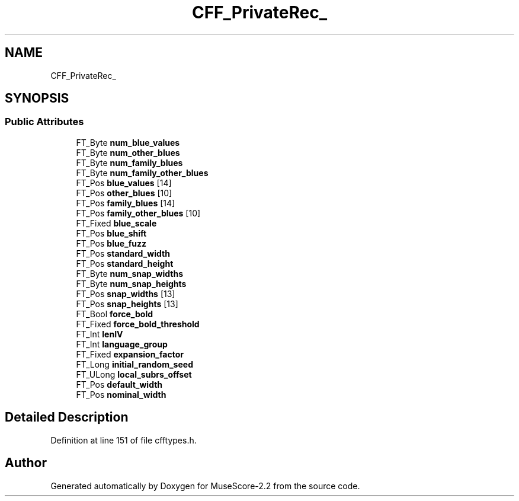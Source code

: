 .TH "CFF_PrivateRec_" 3 "Mon Jun 5 2017" "MuseScore-2.2" \" -*- nroff -*-
.ad l
.nh
.SH NAME
CFF_PrivateRec_
.SH SYNOPSIS
.br
.PP
.SS "Public Attributes"

.in +1c
.ti -1c
.RI "FT_Byte \fBnum_blue_values\fP"
.br
.ti -1c
.RI "FT_Byte \fBnum_other_blues\fP"
.br
.ti -1c
.RI "FT_Byte \fBnum_family_blues\fP"
.br
.ti -1c
.RI "FT_Byte \fBnum_family_other_blues\fP"
.br
.ti -1c
.RI "FT_Pos \fBblue_values\fP [14]"
.br
.ti -1c
.RI "FT_Pos \fBother_blues\fP [10]"
.br
.ti -1c
.RI "FT_Pos \fBfamily_blues\fP [14]"
.br
.ti -1c
.RI "FT_Pos \fBfamily_other_blues\fP [10]"
.br
.ti -1c
.RI "FT_Fixed \fBblue_scale\fP"
.br
.ti -1c
.RI "FT_Pos \fBblue_shift\fP"
.br
.ti -1c
.RI "FT_Pos \fBblue_fuzz\fP"
.br
.ti -1c
.RI "FT_Pos \fBstandard_width\fP"
.br
.ti -1c
.RI "FT_Pos \fBstandard_height\fP"
.br
.ti -1c
.RI "FT_Byte \fBnum_snap_widths\fP"
.br
.ti -1c
.RI "FT_Byte \fBnum_snap_heights\fP"
.br
.ti -1c
.RI "FT_Pos \fBsnap_widths\fP [13]"
.br
.ti -1c
.RI "FT_Pos \fBsnap_heights\fP [13]"
.br
.ti -1c
.RI "FT_Bool \fBforce_bold\fP"
.br
.ti -1c
.RI "FT_Fixed \fBforce_bold_threshold\fP"
.br
.ti -1c
.RI "FT_Int \fBlenIV\fP"
.br
.ti -1c
.RI "FT_Int \fBlanguage_group\fP"
.br
.ti -1c
.RI "FT_Fixed \fBexpansion_factor\fP"
.br
.ti -1c
.RI "FT_Long \fBinitial_random_seed\fP"
.br
.ti -1c
.RI "FT_ULong \fBlocal_subrs_offset\fP"
.br
.ti -1c
.RI "FT_Pos \fBdefault_width\fP"
.br
.ti -1c
.RI "FT_Pos \fBnominal_width\fP"
.br
.in -1c
.SH "Detailed Description"
.PP 
Definition at line 151 of file cfftypes\&.h\&.

.SH "Author"
.PP 
Generated automatically by Doxygen for MuseScore-2\&.2 from the source code\&.
